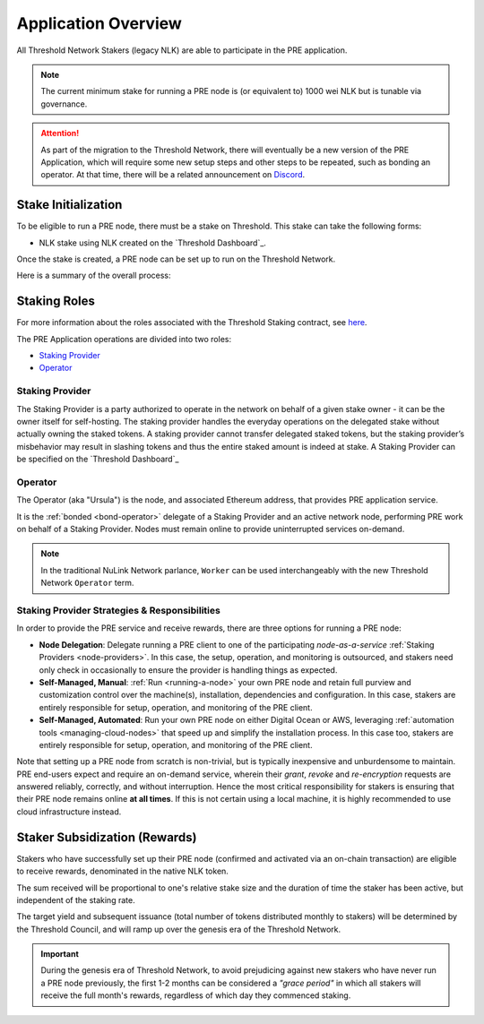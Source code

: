 .. _pre-overview:


Application Overview
====================

All Threshold Network Stakers (legacy NLK) are able to participate
in the PRE application.

.. note::

    The current minimum stake for running a PRE node is (or equivalent to) 1000 wei NLK but is tunable via governance.


.. attention::

    As part of the migration to the Threshold Network, there will eventually be a new version of the
    PRE Application, which will require some new setup steps and other steps to be repeated, such as
    bonding an operator. At that time, there will be a related announcement on `Discord <https://discord.gg/threshold>`_.


.. _stake-initialization:

Stake Initialization
--------------------

To be eligible to run a PRE node, there must be a stake on Threshold. This stake can take the following forms:

*  NLK stake using NLK created on the `Threshold Dashboard`_.

Once the stake is created, a PRE node can be set up to run on the Threshold Network.

Here is a summary of the overall process:

.. image:: ../.static/img/staking_initialization_process.svg
    :target: ../.static/img/staking_initialization_process.svg


Staking Roles
-------------

For more information about the roles associated with the Threshold Staking contract,
see `here <https://github.com/threshold-network/solidity-contracts/blob/main/docs/rfc-1-staking-contract.adoc>`_.

The PRE Application operations are divided into two roles:

* `Staking Provider`_
* `Operator`_


Staking Provider
++++++++++++++++

The Staking Provider is a party authorized to operate in the network on behalf of a
given stake owner - it can be the owner itself for self-hosting. The staking provider handles
the everyday operations on the delegated stake without actually owning the staked tokens. A
staking provider cannot transfer delegated staked tokens, but the staking provider’s misbehavior may
result in slashing tokens and thus the entire staked amount is indeed at stake. A Staking Provider
can be specified on the `Threshold Dashboard`_


Operator
++++++++

The Operator (aka "Ursula") is the node, and associated Ethereum address, that provides PRE application service.

It is the :ref:`bonded <bond-operator>` delegate of a Staking Provider and an active network node, performing PRE work on behalf
of a Staking Provider. Nodes must remain online to provide uninterrupted services on-demand.

.. note::

    In the traditional NuLink Network parlance, ``Worker`` can be used interchangeably
    with the new Threshold Network ``Operator`` term.


Staking Provider Strategies & Responsibilities
++++++++++++++++++++++++++++++++++++++++++++++

In order to provide the PRE service and receive rewards, there are three options for running a PRE node:

* **Node Delegation**: Delegate running a PRE client to one of the participating *node-as-a-service* :ref:`Staking Providers <node-providers>`. In this
  case, the setup, operation, and monitoring is outsourced, and stakers need only check in occasionally to ensure the provider is handling things as expected.
* **Self-Managed, Manual**: :ref:`Run <running-a-node>` your own PRE node and retain full purview and customization control over the machine(s), installation, dependencies and configuration. In this case, stakers are entirely responsible for setup, operation, and monitoring
  of the PRE client.
* **Self-Managed, Automated**: Run your own PRE node on either Digital Ocean or AWS, leveraging :ref:`automation tools <managing-cloud-nodes>` that speed up and simplify the installation process. In this case too, stakers are entirely responsible for setup, operation, and monitoring of the PRE client.

Note that setting up a PRE node from scratch is non-trivial, but is typically inexpensive and unburdensome to maintain.
PRE end-users expect and require an on-demand service, wherein their *grant*, *revoke* and *re-encryption* requests are answered reliably, correctly, and without interruption.
Hence the most critical responsibility for stakers is ensuring that their PRE node remains online **at all times**. If this is not certain using a local machine, it is highly recommended to use cloud infrastructure instead.


Staker Subsidization (Rewards)
------------------------------
Stakers who have successfully set up their PRE node (confirmed and activated via an on-chain transaction) are eligible to receive rewards, denominated in the native NLK token.

The sum received will be proportional to one's relative stake size and the duration of time the staker has been active, but independent of the staking rate.

The target yield and subsequent issuance (total number of tokens distributed monthly to stakers) will be determined by the Threshold Council, and will ramp up over the genesis era of the Threshold Network.

.. important::

    During the genesis era of Threshold Network, to avoid prejudicing against new stakers who have never run a PRE node previously, the first 1-2 months can be considered a *"grace period"* in which
    all stakers will receive the full month's rewards, regardless of which day they commenced staking.
